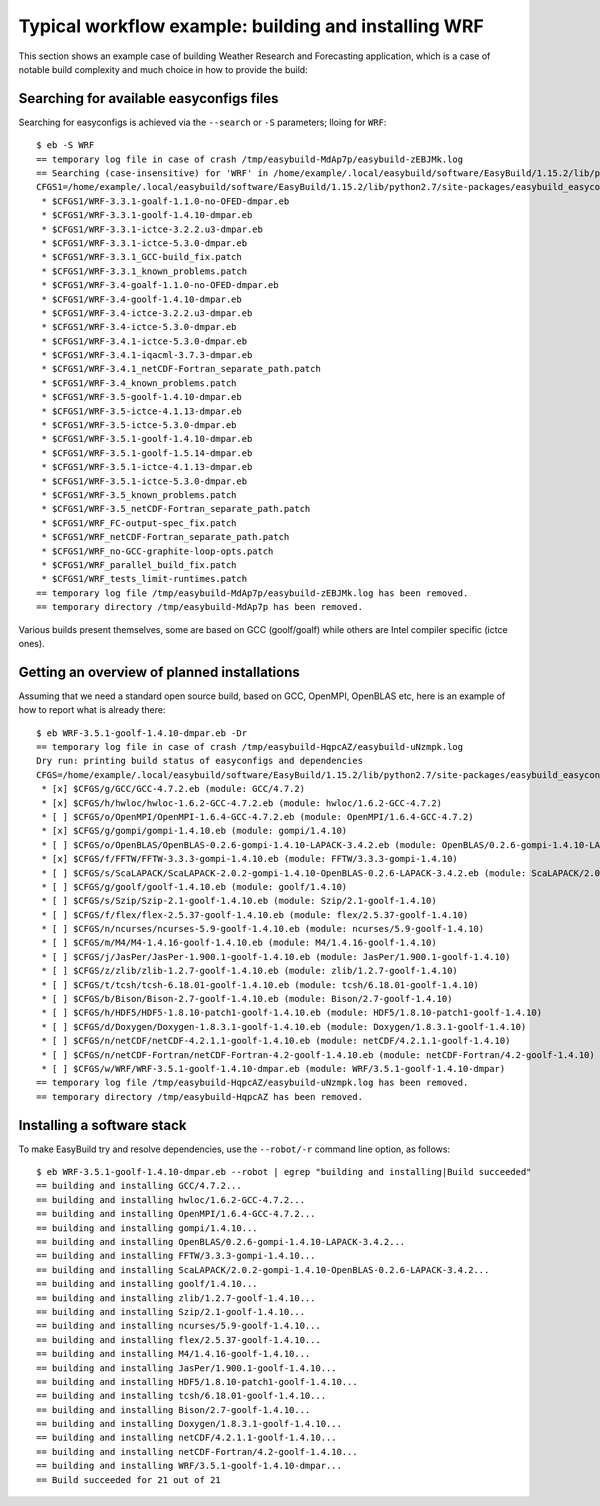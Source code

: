 
Typical workflow example: building and installing WRF
=====================================================

This section shows an example case of building Weather Research and Forecasting application,
which is a case of notable build complexity and much choice in how to provide the build:


Searching for available easyconfigs files
-----------------------------------------

Searching for easyconfigs is achieved via the ``--search`` or ``-S`` parameters; lloing for ``WRF``::

  $ eb -S WRF
  == temporary log file in case of crash /tmp/easybuild-MdAp7p/easybuild-zEBJMk.log
  == Searching (case-insensitive) for 'WRF' in /home/example/.local/easybuild/software/EasyBuild/1.15.2/lib/python2.7/site-packages/easybuild_easyconfigs-1.15.2.0-py2.7.egg/easybuild/easyconfigs
  CFGS1=/home/example/.local/easybuild/software/EasyBuild/1.15.2/lib/python2.7/site-packages/easybuild_easyconfigs-1.15.2.0-py2.7.egg/easybuild/easyconfigs/w/WRF
   * $CFGS1/WRF-3.3.1-goalf-1.1.0-no-OFED-dmpar.eb
   * $CFGS1/WRF-3.3.1-goolf-1.4.10-dmpar.eb
   * $CFGS1/WRF-3.3.1-ictce-3.2.2.u3-dmpar.eb
   * $CFGS1/WRF-3.3.1-ictce-5.3.0-dmpar.eb
   * $CFGS1/WRF-3.3.1_GCC-build_fix.patch
   * $CFGS1/WRF-3.3.1_known_problems.patch
   * $CFGS1/WRF-3.4-goalf-1.1.0-no-OFED-dmpar.eb
   * $CFGS1/WRF-3.4-goolf-1.4.10-dmpar.eb
   * $CFGS1/WRF-3.4-ictce-3.2.2.u3-dmpar.eb
   * $CFGS1/WRF-3.4-ictce-5.3.0-dmpar.eb
   * $CFGS1/WRF-3.4.1-ictce-5.3.0-dmpar.eb
   * $CFGS1/WRF-3.4.1-iqacml-3.7.3-dmpar.eb
   * $CFGS1/WRF-3.4.1_netCDF-Fortran_separate_path.patch
   * $CFGS1/WRF-3.4_known_problems.patch
   * $CFGS1/WRF-3.5-goolf-1.4.10-dmpar.eb
   * $CFGS1/WRF-3.5-ictce-4.1.13-dmpar.eb
   * $CFGS1/WRF-3.5-ictce-5.3.0-dmpar.eb
   * $CFGS1/WRF-3.5.1-goolf-1.4.10-dmpar.eb
   * $CFGS1/WRF-3.5.1-goolf-1.5.14-dmpar.eb
   * $CFGS1/WRF-3.5.1-ictce-4.1.13-dmpar.eb
   * $CFGS1/WRF-3.5.1-ictce-5.3.0-dmpar.eb
   * $CFGS1/WRF-3.5_known_problems.patch
   * $CFGS1/WRF-3.5_netCDF-Fortran_separate_path.patch
   * $CFGS1/WRF_FC-output-spec_fix.patch
   * $CFGS1/WRF_netCDF-Fortran_separate_path.patch
   * $CFGS1/WRF_no-GCC-graphite-loop-opts.patch
   * $CFGS1/WRF_parallel_build_fix.patch
   * $CFGS1/WRF_tests_limit-runtimes.patch
  == temporary log file /tmp/easybuild-MdAp7p/easybuild-zEBJMk.log has been removed.
  == temporary directory /tmp/easybuild-MdAp7p has been removed.

Various builds present themselves, some are based on GCC (goolf/goalf) while others are Intel compiler specific (ictce ones).

Getting an overview of planned installations
--------------------------------------------

Assuming that we need a standard open source build, based on GCC, OpenMPI, OpenBLAS etc, here is an example of how to report what is already there::

  $ eb WRF-3.5.1-goolf-1.4.10-dmpar.eb -Dr
  == temporary log file in case of crash /tmp/easybuild-HqpcAZ/easybuild-uNzmpk.log
  Dry run: printing build status of easyconfigs and dependencies
  CFGS=/home/example/.local/easybuild/software/EasyBuild/1.15.2/lib/python2.7/site-packages/easybuild_easyconfigs-1.15.2.0-py2.7.egg/easybuild/easyconfigs
   * [x] $CFGS/g/GCC/GCC-4.7.2.eb (module: GCC/4.7.2)
   * [x] $CFGS/h/hwloc/hwloc-1.6.2-GCC-4.7.2.eb (module: hwloc/1.6.2-GCC-4.7.2)
   * [ ] $CFGS/o/OpenMPI/OpenMPI-1.6.4-GCC-4.7.2.eb (module: OpenMPI/1.6.4-GCC-4.7.2)
   * [x] $CFGS/g/gompi/gompi-1.4.10.eb (module: gompi/1.4.10)
   * [ ] $CFGS/o/OpenBLAS/OpenBLAS-0.2.6-gompi-1.4.10-LAPACK-3.4.2.eb (module: OpenBLAS/0.2.6-gompi-1.4.10-LAPACK-3.4.2)
   * [x] $CFGS/f/FFTW/FFTW-3.3.3-gompi-1.4.10.eb (module: FFTW/3.3.3-gompi-1.4.10)
   * [ ] $CFGS/s/ScaLAPACK/ScaLAPACK-2.0.2-gompi-1.4.10-OpenBLAS-0.2.6-LAPACK-3.4.2.eb (module: ScaLAPACK/2.0.2-gompi-1.4.10-OpenBLAS-0.2.6-LAPACK-3.4.2)
   * [ ] $CFGS/g/goolf/goolf-1.4.10.eb (module: goolf/1.4.10)
   * [ ] $CFGS/s/Szip/Szip-2.1-goolf-1.4.10.eb (module: Szip/2.1-goolf-1.4.10)
   * [ ] $CFGS/f/flex/flex-2.5.37-goolf-1.4.10.eb (module: flex/2.5.37-goolf-1.4.10)
   * [ ] $CFGS/n/ncurses/ncurses-5.9-goolf-1.4.10.eb (module: ncurses/5.9-goolf-1.4.10)
   * [ ] $CFGS/m/M4/M4-1.4.16-goolf-1.4.10.eb (module: M4/1.4.16-goolf-1.4.10)
   * [ ] $CFGS/j/JasPer/JasPer-1.900.1-goolf-1.4.10.eb (module: JasPer/1.900.1-goolf-1.4.10)
   * [ ] $CFGS/z/zlib/zlib-1.2.7-goolf-1.4.10.eb (module: zlib/1.2.7-goolf-1.4.10)
   * [ ] $CFGS/t/tcsh/tcsh-6.18.01-goolf-1.4.10.eb (module: tcsh/6.18.01-goolf-1.4.10)
   * [ ] $CFGS/b/Bison/Bison-2.7-goolf-1.4.10.eb (module: Bison/2.7-goolf-1.4.10)
   * [ ] $CFGS/h/HDF5/HDF5-1.8.10-patch1-goolf-1.4.10.eb (module: HDF5/1.8.10-patch1-goolf-1.4.10)
   * [ ] $CFGS/d/Doxygen/Doxygen-1.8.3.1-goolf-1.4.10.eb (module: Doxygen/1.8.3.1-goolf-1.4.10)
   * [ ] $CFGS/n/netCDF/netCDF-4.2.1.1-goolf-1.4.10.eb (module: netCDF/4.2.1.1-goolf-1.4.10)
   * [ ] $CFGS/n/netCDF-Fortran/netCDF-Fortran-4.2-goolf-1.4.10.eb (module: netCDF-Fortran/4.2-goolf-1.4.10)
   * [ ] $CFGS/w/WRF/WRF-3.5.1-goolf-1.4.10-dmpar.eb (module: WRF/3.5.1-goolf-1.4.10-dmpar)
  == temporary log file /tmp/easybuild-HqpcAZ/easybuild-uNzmpk.log has been removed.
  == temporary directory /tmp/easybuild-HqpcAZ has been removed.



Installing a software stack
---------------------------

To make EasyBuild try and resolve dependencies, use the ``--robot/-r`` command line option, as follows::

  $ eb WRF-3.5.1-goolf-1.4.10-dmpar.eb --robot | egrep "building and installing|Build succeeded"
  == building and installing GCC/4.7.2...
  == building and installing hwloc/1.6.2-GCC-4.7.2...
  == building and installing OpenMPI/1.6.4-GCC-4.7.2...
  == building and installing gompi/1.4.10...
  == building and installing OpenBLAS/0.2.6-gompi-1.4.10-LAPACK-3.4.2...
  == building and installing FFTW/3.3.3-gompi-1.4.10...
  == building and installing ScaLAPACK/2.0.2-gompi-1.4.10-OpenBLAS-0.2.6-LAPACK-3.4.2...
  == building and installing goolf/1.4.10...
  == building and installing zlib/1.2.7-goolf-1.4.10...
  == building and installing Szip/2.1-goolf-1.4.10...
  == building and installing ncurses/5.9-goolf-1.4.10...
  == building and installing flex/2.5.37-goolf-1.4.10...
  == building and installing M4/1.4.16-goolf-1.4.10...
  == building and installing JasPer/1.900.1-goolf-1.4.10...
  == building and installing HDF5/1.8.10-patch1-goolf-1.4.10...
  == building and installing tcsh/6.18.01-goolf-1.4.10...
  == building and installing Bison/2.7-goolf-1.4.10...
  == building and installing Doxygen/1.8.3.1-goolf-1.4.10...
  == building and installing netCDF/4.2.1.1-goolf-1.4.10...
  == building and installing netCDF-Fortran/4.2-goolf-1.4.10...
  == building and installing WRF/3.5.1-goolf-1.4.10-dmpar...
  == Build succeeded for 21 out of 21


